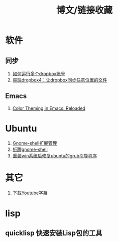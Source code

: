 #+OPTIONS: ^:{} _:{} num:t toc:t \n:t
#+include "../../template.org"
#+title:博文/链接收藏

* 软件
** 同步
   1. [[http://www.syncoo.com/how-to-run-multiple-dropbox-accounts.htm][如何运行多个dropbox账号]]
   2. [[http://changblog.com/122][爽玩dropbox4：让dropbox同步任意位置的文件]]
** Emacs
   1. [[http://batsov.com/articles/2012/02/19/color-theming-in-emacs-reloaded/][Color Theming in Emacs: Reloaded]]

* Ubuntu
  1. [[http://xlambda.com/blog/2012/03/04/manage-gnome-shell-extensions/][Gnome-shell扩展管理]]
  2. [[http://xlambda.com/blog/2011/11/13/tinker-with-gnome-shell/][折腾gnome-shell]]
  3. [[http://blog.csdn.net/sun_168/article/details/8046164][ 重装win系统后修复ubuntu的grub引导程序]]
* 其它
  1. [[http://mo.dbxdb.com/][下载Youtube字幕]]
* lisp
** quicklisp 快速安装Lisp包的工具
